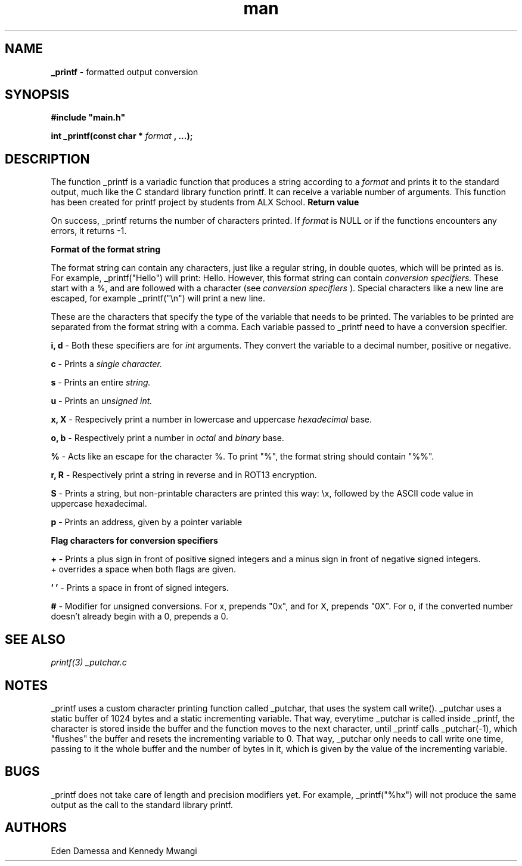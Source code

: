.TH man 3 "9th July 2022" "ALX SCHOOL" "_PRINTf"
.SH NAME
.B _printf 
- formatted output conversion
.SH SYNOPSIS
.B #include \(dqmain.h\(dq
.sp
.B int _printf(const char *
.I format
.B , ...);
.SH DESCRIPTION
The function _printf is a variadic function that produces a string according to a
.I format
and prints it to the standard output, much like the C standard library function printf. It can receive a variable number of arguments.
This function has been created for printf project by students from ALX School.
.B Return value
.sp
On success, _printf returns the number of characters printed. If
.I format
is NULL or if the functions encounters any errors, it returns -1.
.sp
.B Format of the format string
.sp
The format string can contain any characters, just like a regular string, in double quotes, which will be printed as is. For example, _printf(\(dqHello\(dq) will print: Hello.
However, this format string can contain
.I conversion specifiers.
These start with a %, and are followed with a character (see
.I conversion specifiers
). Special characters like a new line are escaped, for example _printf(\(dq\\n\(dq) will print a new line.
.sp
.Conversion specifiers
.sp
These are the characters that specify the type of the variable that needs to be printed. The variables to be printed are separated from the format string with a comma. Each variable passed to _printf need to have a conversion specifier.
.sp
.B i, d
- Both these specifiers are for
.I int
arguments. They convert the variable to a decimal number, positive or negative.
.sp
.B c
- Prints a
.I single character.
.sp
.B s
- Prints an entire
.I string.
.sp
.B u
- Prints an
.I unsigned int.
.sp
.B x, X
- Respecively print a number in lowercase and uppercase
.I hexadecimal
base.
.sp
.B o, b
- Respectively print a number in
.I octal
and
.I binary
base.
.sp
.B %
- Acts like an escape for the character %. To print \(dq%\(dq, the format string should contain \(dq%%\(dq.
.sp
.B r, R
- Respectively print a string in reverse and in ROT13 encryption.
.sp
.B S
- Prints a string, but non-printable characters are printed this way: \\x, followed by the ASCII code value in uppercase hexadecimal.
.sp
.B p
- Prints an address, given by a pointer variable
.sp
.B Flag characters for conversion specifiers
.sp
.B +
- Prints a plus sign in front of positive signed integers and a minus sign in front of negative signed integers.
 + overrides a space when both flags are given.
.sp
.B ' '
- Prints a space in front of signed integers.
.sp
.B #
- Modifier for unsigned conversions. For x, prepends \(dq0x\(dq, and for X, prepends \(dq0X\(dq. For o, if the converted number doesn't already begin with a 0, prepends a 0.
.sp
.SH SEE ALSO
.I printf(3)
.I _putchar.c
.SH NOTES
_printf uses a custom character printing function called _putchar, that uses the system call write(). 
_putchar uses a static buffer of 1024 bytes and a static incrementing variable. 
That way, everytime _putchar is called inside _printf, the character is stored inside the buffer and the function moves to the next character, 
until _printf calls _putchar(-1), which \(dqflushes\(dq the buffer and resets the incrementing variable to 0. 
That way, _putchar only needs to call write one time, passing to it the whole buffer and the number of bytes in it, which is given by the value of the incrementing variable.
.sp
.SH BUGS
_printf does not take care of length and precision modifiers yet. For example, _printf(\(dq%hx\(dq) will not produce the same output as the call to the standard library printf.
.SH AUTHORS
Eden Damessa and Kennedy Mwangi
